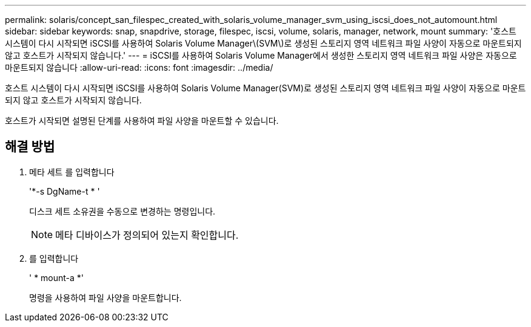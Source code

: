 ---
permalink: solaris/concept_san_filespec_created_with_solaris_volume_manager_svm_using_iscsi_does_not_automount.html 
sidebar: sidebar 
keywords: snap, snapdrive, storage, filespec, iscsi, volume, solaris, manager, network, mount 
summary: '호스트 시스템이 다시 시작되면 iSCSI를 사용하여 Solaris Volume Manager\(SVM\)로 생성된 스토리지 영역 네트워크 파일 사양이 자동으로 마운트되지 않고 호스트가 시작되지 않습니다.' 
---
= iSCSI를 사용하여 Solaris Volume Manager에서 생성한 스토리지 영역 네트워크 파일 사양은 자동으로 마운트되지 않습니다
:allow-uri-read: 
:icons: font
:imagesdir: ../media/


[role="lead"]
호스트 시스템이 다시 시작되면 iSCSI를 사용하여 Solaris Volume Manager(SVM)로 생성된 스토리지 영역 네트워크 파일 사양이 자동으로 마운트되지 않고 호스트가 시작되지 않습니다.

호스트가 시작되면 설명된 단계를 사용하여 파일 사양을 마운트할 수 있습니다.



== 해결 방법

. 메타 세트 를 입력합니다
+
'*-s DgName-t * '

+
디스크 세트 소유권을 수동으로 변경하는 명령입니다.

+

NOTE: 메타 디바이스가 정의되어 있는지 확인합니다.

. 를 입력합니다
+
' * mount-a *'

+
명령을 사용하여 파일 사양을 마운트합니다.



